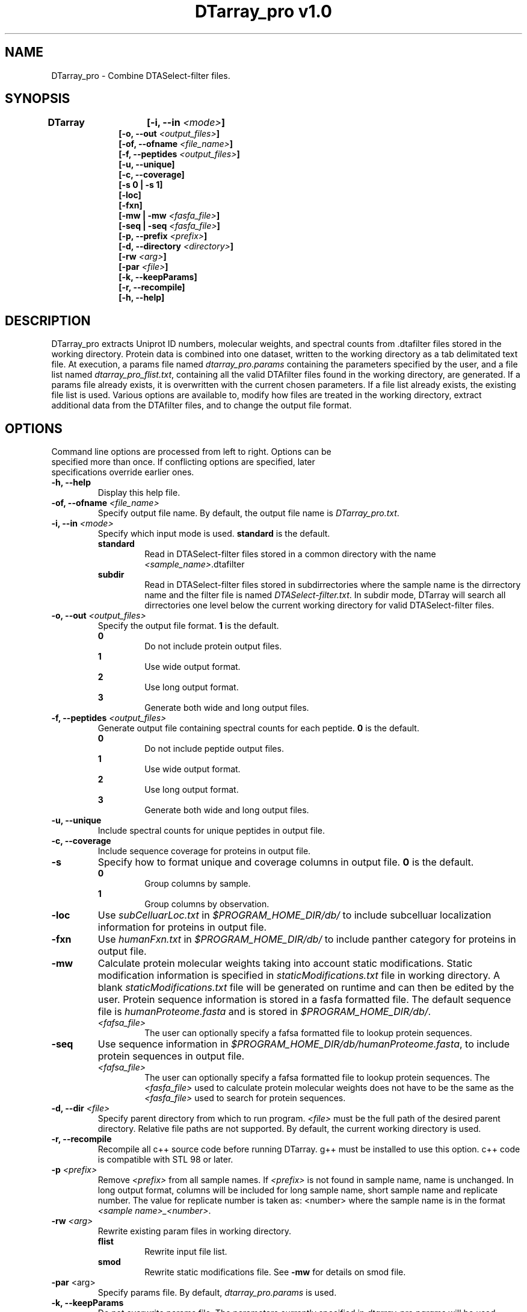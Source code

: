 .TH "DTarray_pro v1.0" 1 "9 September 2016" "DTarray_pro"
.SH NAME
DTarray_pro - Combine DTASelect-filter files.
.SH SYNOPSIS
\fBDTarray	[-i, --in \fI<mode>\fP]
.in +1i
[-o, --out \fI<output_files>\fP]
.br
[-of, --ofname \fI<file_name>\fP]
.br
[-f, --peptides \fI<output_files>\fP]
.br
[-u, --unique]
.br
[-c, --coverage]
.br
[-s 0 | -s 1]
.br
[-loc]
.br
[-fxn]
.br
[-mw | -mw \fI<fasfa_file>\fP]
.br
[-seq | -seq \fI<fasfa_file>\fP]
.br
[-p, --prefix \fI<prefix>\fP]
.br
[-d, --directory \fI<directory>\fP]
.br
[-rw \fI<arg>\fP]
.br
[-par \fI<file>\fP]
.br
[-k, --keepParams]
.br
[-r, --recompile]
.br
[-h, --help]
.in
.SH DESCRIPTION
DTarray_pro extracts Uniprot ID numbers, molecular weights, and spectral counts from .dtafilter files stored in the working directory. Protein data is combined into one dataset, written to the working directory as a tab delimitated text file. At execution, a params file named \fIdtarray_pro.params\fR containing the parameters specified by the user, and a file list named \fIdtarray_pro_flist.txt\fR, containing all the valid DTAfilter files found in the working directory, are generated. If a params file already exists, it is overwritten with the current chosen parameters.  If a file list already exists, the existing file list is used. Various options are available to, modify how files are treated in the working directory, extract additional data from the DTAfilter files, and to change the output file format.
.SH OPTIONS
.TP
Command line options are processed from left to right. Options can be specified more than once. If conflicting options are specified, later specifications override earlier ones.
.TP
\fB-h, --help\fR
Display this help file.
.TP
\fB-of, --ofname \fI<file_name>\fR
Specify output file name. By default, the output file name is \fIDTarray_pro.txt\fR.
.TP
\fB-i, --in\fI <mode>\fP
Specify which input mode is used. \fBstandard\fR is the default.\fP
.TP
.in +0.75i
\fBstandard\fR
.in +0.75i
Read in DTASelect-filter files stored in a common directory with the name \fI<sample_name>\fR.dtafilter
.in
.TP
.in +0.75i
\fBsubdir\fR
.in +0.75i
Read in DTASelect-filter files stored in subdirrectories where the sample name is the dirrectory name and the filter file is named \fIDTASelect-filter.txt\fP. In subdir mode, DTarray will search all dirrectories one level below the current working directory for valid DTASelect-filter files.
.in
.TP
\fB-o, --out\fI <output_files>\fP
Specify the output file format. \fB1\fR is the default.
.TP
.in +0.75i
\fB0\fR
.in +0.75i
Do not include protein output files.
.in
.TP
.in +0.75i
\fB1\fR
.in +0.75i
Use wide output format.
.in
.TP
.in +0.75i
\fB2\fR
.in +0.75i
Use long output format.
.in
.TP
.in +0.75i
\fB3\fR
.in +0.75i
Generate both wide and long output files.
.in
.TP
\fB-f, --peptides\fI <output_files>\fP
Generate output file containing spectral counts for each peptide. \fB0\fR is the default.
.TP
.in +0.75i
\fB0\fR
.in +0.75i
Do not include peptide output files.
.in
.TP
.in +0.75i
\fB1\fR
.in +0.75i
Use wide output format.
.in
.TP
.in +0.75i
\fB2\fR
.in +0.75i
Use long output format.
.in
.TP
.in +0.75i
\fB3\fR
.in +0.75i
Generate both wide and long output files.
.in
.TP
\fB-u, --unique\fP
Include spectral counts for unique peptides in output file.
.TP
\fB-c, --coverage\fP
Include sequence coverage for proteins in output file.
.TP
\fB-s\fP
Specify how to format unique and coverage columns in output file. \fB0\fR is the default.
.TP
.in +0.75i
\fB0\fR
.in +0.75i
Group columns by sample.
.in
.TP
.in +0.75i
\fB1\fR
.in +0.75i
Group columns by observation.
.in
.TP
\fB-loc\fP
Use \fIsubCelluarLoc.txt\fR in \fI$PROGRAM_HOME_DIR/db/\fR to include subcelluar localization information for proteins in output file.
.TP
\fB-fxn\fP
Use \fIhumanFxn.txt\fR in \fI$PROGRAM_HOME_DIR/db/\fR to include panther category for proteins in output file.
.TP
\fB-mw
Calculate protein molecular weights taking into account static modifications. Static modification information is specified in \fIstaticModifications.txt\fR file in working directory. A blank \fIstaticModifications.txt\fR file will be generated on runtime and can then be edited by the user. Protein sequence information is stored in a fasfa formatted file. The default sequence file is \fIhumanProteome.fasta\fP and is stored in \fI$PROGRAM_HOME_DIR/db/\fR.  
.TP
.in +0.75i
\fI<fafsa_file>
.in +0.75i
The user can optionally specify a fafsa formatted file to lookup protein sequences.
.in
.TP
\fB-seq\fR
Use sequence information in \fI$PROGRAM_HOME_DIR/db/humanProteome.fasta\fR, to include protein sequences in output file. 
.TP
.in +0.75i
\fI<fafsa_file>
.in +0.75i
The user can optionally specify a fafsa formatted file to lookup protein sequences. The \fI<fasfa_file>\fR used to calculate protein molecular weights does not have to be the same as the \fI<fasfa_file>\fR used to search for protein sequences.
.in
.TP
\fB-d, --dir\fI <file>\fP
Specify parent directory from which to run program. \fI<file>\fR must be the full path of the desired parent directory. Relative file paths are not supported.  By default, the current working directory is used.
.TP
\fB-r, --recompile\fP
Recompile all c++ source code before running DTarray. g++ must be installed to use this option.  c++ code is compatible with STL 98 or later.  
.TP
\fB-p \fI<prefix>\fP
Remove \fI<prefix>\fR from all sample names. If \fI<prefix>\fR is not found in sample name, name is unchanged. In long output format, columns will be included for long sample name, short sample name and replicate number. The value for replicate number is taken as: <number> where the sample name is in the format \fI<sample name>_<number>\fR.
.TP
\fB-rw \fI<arg>\fP
Rewrite existing param files in working directory.
.TP
.in +0.75i
\fBflist\fR
.in +0.75i
Rewrite input file list.
.in
.TP
.in +0.75i
\fBsmod\fR
.in +0.75i
Rewrite static modifications file. See \fB-mw\fR for details on smod file.
.in
.TP
\fB-par \fR<arg>\fP
Specify params file. By default, \fIdtarray_pro.params\fR is used.
.TP
\fB-k, --keepParams\fP
Do not overwrite params file. The parameters currently specified in \fIdtarray_pro.params\fR will be used.
.SH EXAMPLES
.TP
\fBDTarray\fP
Run \fRDTarray\fR using default parameters.
.TP
\fBDTarray -i \fRsubdir\fP
Run \fBDTarray\fR in working directory reading DTASelect-filter files in subdir format.
.TP
\fBDTarray -mw \fI<file>\fP
Combine filter files with \fBDTarray\fR then use static modifications file and sequence file to calculate the molecular weights of proteins in dataset.